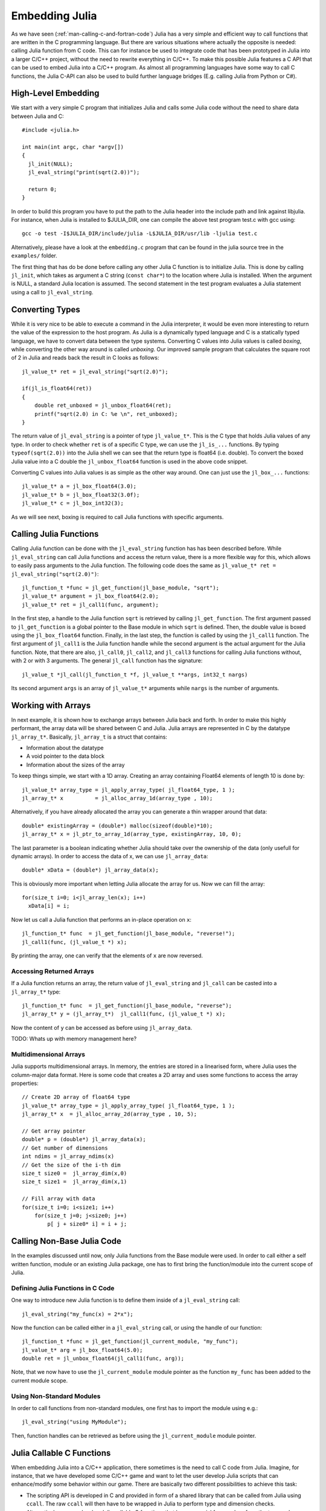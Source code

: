 .. _man-embedding:

.. highlight:: c

**************************
 Embedding Julia
**************************

As we have seen (:ref:`man-calling-c-and-fortran-code`) Julia has a very simple and efficient way to call functions that are written in the C programming language. But there are various situations where actually the opposite is needed: calling Julia function from C code. This can for instance be used to integrate code that has been prototyped in Julia into a larger C/C++ project, without the need to rewrite everything in C/C++. To make this possible Julia features a C API that can be used to embed Julia into a C/C++ program. As almost all programming languages have some way to call C functions, the Julia C-API can also be used to build further language bridges (E.g. calling Julia from Python or C#).


High-Level Embedding
=====================

We start with a very simple C program that initializes Julia and calls some Julia code without the need to share data between Julia and C::

  #include <julia.h>

  int main(int argc, char *argv[])
  {
    jl_init(NULL);
    jl_eval_string("print(sqrt(2.0))");

    return 0;
  }

In order to build this program you have to put the path to the Julia header into the include path and link against libjulia. For instance, when Julia is installed to $JULIA_DIR, one can compile the above test program test.c with gcc using::

    gcc -o test -I$JULIA_DIR/include/julia -L$JULIA_DIR/usr/lib -ljulia test.c

Alternatively, please have a look at the ``embedding.c`` program that can be found in the julia source tree in the ``examples/`` folder.

The first thing that has do be done before calling any other Julia C function is to initialize Julia. This is done by calling ``jl_init``, which takes as argument a C string (``const char*``) to the location where Julia is installed. When the argument is NULL, a standard Julia location is assumed. The second statement in the test program evaluates a Julia statement using a call to ``jl_eval_string``.

Converting Types
========================

While it is very nice to be able to execute a command in the Julia interpreter, it would be even more interesting to return the value of the expression to the host program. As Julia is a dynamically typed language and C is a statically typed language, we have to convert data between the type systems. Converting C values into Julia values is called `boxing`, while converting the other way around is called `unboxing`. Our improved sample program that calculates the square root of 2 in Julia and reads back the result in C looks as follows::

    jl_value_t* ret = jl_eval_string("sqrt(2.0)");

    if(jl_is_float64(ret))
    {
        double ret_unboxed = jl_unbox_float64(ret);
        printf("sqrt(2.0) in C: %e \n", ret_unboxed);
    }

The return value of ``jl_eval_string`` is a pointer of type ``jl_value_t*``. This is the C type that holds Julia values of any type. In order to check whether ``ret`` is of a specific C type, we can use the ``jl_is_...`` functions. By typing ``typeof(sqrt(2.0))`` into the Julia shell we can see that the return type is float64 (i.e. double). To convert the boxed Julia value into a C double the ``jl_unbox_float64`` function is used in the above code snippet.

Converting C values into Julia values is as simple as the other way around. One can just use the ``jl_box_...`` functions::

    jl_value_t* a = jl_box_float64(3.0);
    jl_value_t* b = jl_box_float32(3.0f);
    jl_value_t* c = jl_box_int32(3);

As we will see next, boxing is required to call Julia functions with specific arguments.

Calling Julia Functions
========================

Calling Julia function can be done with the ``jl_eval_string`` function has has been described before. While ``jl_eval_string`` can call Julia functions and access the return value, there is a more flexible way for this, which allows to easily pass arguments to the Julia function. The following code does the same as ``jl_value_t* ret = jl_eval_string("sqrt(2.0)")``::

    jl_function_t *func = jl_get_function(jl_base_module, "sqrt");
    jl_value_t* argument = jl_box_float64(2.0);
    jl_value_t* ret = jl_call1(func, argument);

In the first step, a handle to the Julia function ``sqrt`` is retrieved by calling ``jl_get_function``. The first argument passed to ``jl_get_function`` is a global pointer to the Base module in which ``sqrt`` is defined. Then, the double value is boxed using the ``jl_box_float64`` function. Finally, in the last step, the function is called by using the ``jl_call1`` function. The first argument of ``jl_call1`` is the Julia function handle while the second argument is the actual argument for the Julia function. Note, that there are also, ``jl_call0``, ``jl_call2``, and ``jl_call3`` functions for calling Julia functions without, with 2 or with 3 arguments. The general ``jl_call`` function has the signature::

    jl_value_t *jl_call(jl_function_t *f, jl_value_t **args, int32_t nargs)

Its second argument ``args`` is an array of ``jl_value_t*`` arguments while ``nargs`` is the number of arguments.

Working with Arrays
========================

In next example, it is shown how to exchange arrays between Julia back and forth. In order to make this highly performant, the array data will be shared between C and Julia.
Julia arrays are represented in C by the datatype ``jl_array_t*``. Basically, ``jl_array_t`` is a struct that contains:

- Information about the datatype
- A void pointer to the data block
- Information about the sizes of the array

To keep things simple, we start with a 1D array. Creating an array containing Float64 elements of length 10 is done by::

    jl_value_t* array_type = jl_apply_array_type( jl_float64_type, 1 );
    jl_array_t* x          = jl_alloc_array_1d(array_type , 10);

Alternatively, if you have already allocated the array you can generate a thin wrapper around that data::

    double* existingArray = (double*) malloc(sizeof(double)*10);
    jl_array_t* x = jl_ptr_to_array_1d(array_type, existingArray, 10, 0);
    
The last parameter is a boolean indicating whether Julia should take over the ownership of the data (only usefull for dynamic arrays). In order to access the data of x, we can use ``jl_array_data``::

    double* xData = (double*) jl_array_data(x);
    
This is obviously more important when letting Julia allocate the array for us. Now we can fill the array::

    for(size_t i=0; i<jl_array_len(x); i++)
      xData[i] = i;
      
Now let us call a Julia function that performs an in-place operation on ``x``::      

    jl_function_t* func  = jl_get_function(jl_base_module, "reverse!");
    jl_call1(func, (jl_value_t *) x);

By printing the array, one can verify that the elements of ``x`` are now reversed.

Accessing Returned Arrays
---------------------------------
If a Julia function returns an array, the return value of ``jl_eval_string`` and ``jl_call`` can be casted into a ``jl_array_t*`` type::

    jl_function_t* func  = jl_get_function(jl_base_module, "reverse");
    jl_array_t* y = (jl_array_t*)  jl_call1(func, (jl_value_t *) x);

Now the content of ``y`` can be accessed as before using ``jl_array_data``.

TODO: Whats up with memory management here?

Multidimensional Arrays
---------------------------------
Julia supports multidimensional arrays. In memory, the entries are stored in a linearised form, where Julia uses the column-major data format. Here is some code that creates a 2D array and uses some functions to access the array properties::

    // Create 2D array of float64 type
    jl_value_t* array_type = jl_apply_array_type( jl_float64_type, 1 );
    jl_array_t* x  = jl_alloc_array_2d(array_type , 10, 5);

    // Get array pointer
    double* p = (double*) jl_array_data(x);
    // Get number of dimensions
    int ndims = jl_array_ndims(x)
    // Get the size of the i-th dim
    size_t size0 =  jl_array_dim(x,0)
    size_t size1 =  jl_array_dim(x,1)

    // Fill array with data
    for(size_t i=0; i<size1; i++)
        for(size_t j=0; j<size0; j++)
            p[ j + size0* i] = i + j; 

Calling Non-Base Julia Code
===========================

In the examples discussed until now, only Julia functions from the Base module were used. In order to call either a self written function, module or an existing Julia package, one has to first bring the function/module into the current scope of Julia. 

Defining Julia Functions in C Code
-----------------------------------------------

One way to introduce new Julia function is to define them inside of a ``jl_eval_string`` call::
 
    jl_eval_string("my_func(x) = 2*x");

Now the function can be called either in a ``jl_eval_string`` call, or using the handle of our function::

    jl_function_t *func = jl_get_function(jl_current_module, "my_func");
    jl_value_t* arg = jl_box_float64(5.0);
    double ret = jl_unbox_float64(jl_call1(func, arg));

Note, that we now have to use the ``jl_current_module`` module pointer as the function ``my_func`` has been added to the current module scope.

Using Non-Standard Modules
-----------------------------------------

In order to call functions from non-standard modules, one first has to import the module using e.g.::

    jl_eval_string("using MyModule");

Then, function handles can be retrieved as before using the ``jl_current_module`` module pointer.


Julia Callable C Functions
=====================================

When embedding Julia into a C/C++ application, there sometimes is the need to call C code from Julia. Imagine, for instance, that we have developed some C/C++ game and want to let the user develop Julia scripts that can enhance/modify some behavior within our game. There are basically two different possibilities to achieve this task:

- The scripting API is developed in C and provided in form of a shared library that can be called from Julia using ``ccall``. The raw ``ccall`` will then have to be wrapped in Julia to perform type and dimension checks.
-  Alternatively, we can develop Julia callable C functions that have a special form  and perform the type and dimension checks in C. These, functions have to be registered to be callable in C.

As the first way has been already discussed in the section :ref:`man-calling-c-and-fortran-code`, we will now focus on Julia callable C functions here.

Julia Callable C Functions
-------------------------------------------

In order to make a C function Julia callable it must have the following signature::

    jl_value_t* julia_callable(jl_value_t* F, jl_value_t** args, uint32_t nargs)

The number of arguments that are passed from Julia to this function is ``nargs``. The arguments itself are passed in an array of ``jl_value_t*`` arguments (``args``). The function can return a result in form of a ``jl_value_t*``. Lets have a look at an example of a Julia callable C function::

    jl_value_t* my_c_sqrt(jl_value_t* F, jl_value_t** args, uint32_t nargs)
    {
        double x = jl_unbox_float64(args[0]);
        x = sqrt(x);
        return jl_box_float64(x);
    }

As one can see, the function arguments first have to be unboxed to access their value. The return value has to be boxed before returning it to Julia. In order to ensure that the function signature is correct, one can use the ``JL_CALLABLE`` macro. The function ``my_c_sqrt`` can be equivalently defined as::

    JL_CALLABLE(my_c_sqrt)
    {
        double x = jl_unbox_float64(args[0]);
        x = sqrt(x);
        return jl_box_float64(x);
    }    

Registering Julia C Functions
-----------------------------------------

In order to make the Julia callable function accessible from Julia, we have to add it to the current module scope. This can be done by calling::

    jl_add_new_closure(jl_current_module, my_c_sqrt, "my_c_sqrt");

Now we can use ``my_c_sqrt`` in Julia::

    jl_eval_string("println( my_c_sqrt(2.0) )");

Exceptions
===========

One important question is what happens if Julia is throwing an exception. This can be for instance tested by calling::

      jl_eval_string("this_function_does_not_exist()");

As one can verify nothing happens. This is of course very problematic as such silent errors are very hard to debug. The solution is, to ask Julia whether an exception has been thrown::

    if (jl_exception_occurred())
        printf("%s \n", jl_get_exception_str( jl_exception_occurred() ) );

If you are using the Julia C API from a higher level programming language (Python, C#, C++) that supports exceptions, it makes a lot of sense to wrap each call into libjulia into a function which

- First checks, whether an error has occurred
- Then throws an exception in the programming language used


Throwing Julia Exceptions
-----------------------------------------

When writting Julia callable functions, one has to check the input arguments for their type and dimensionality.
If the type or dimensionality is wrong we somehow have to tell Julia that an error occurred. This can be done by throwing a Julia exception. A typical dimension check looks like::

    if (!jl_is_float64(args[0])) {
        jl_type_error(function_name, (jl_value_t*)jl_float64_type, args[0]);
    }

Here ``args`` is input argument array (``jl_value_t**``). To shorten these type checks, there is a macro that can be used as::

   JL_TYPECHK(function_name, float64, args[0])

When to few or to many arguments are passed to the function one can throw the following exceptions::

    if (nargs < min) 
        jl_too_few_args(function_name, min);
    else if (nargs > max) 
        jl_too_many_args(function_name, max);

or equivalently ``JL_NARGS(function_name,min,max)``. General exception that are not type or argument related can be raised using the funtions::

    void jl_error(const char *str);
    void jl_errorf(const char *fmt, ...);

While ``jl_error`` takes a simple C string, ``jl_errorf`` can be used like a ``printf`` function with variable arguments::

    jl_errorf("An error occurred as x = %d is to large", x);

where in this example ``x`` is assumed to be an integer.

